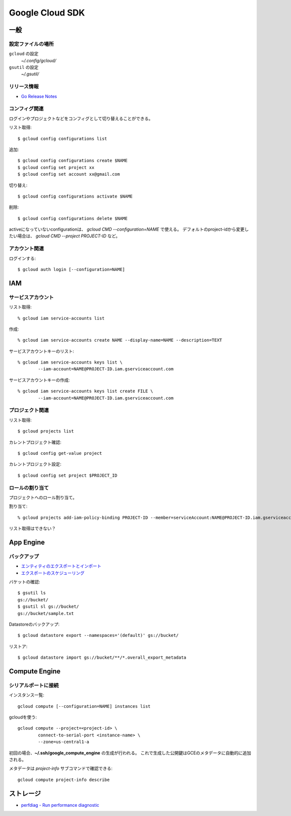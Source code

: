 ================
Google Cloud SDK
================

.. highlight:: console

一般
====

設定ファイルの場所
-----------------

``gcloud`` の設定
	*~/.config/gcloud/*

``gsutil`` の設定
	*~/.gsutil/*

リリース情報
------------

* `Go Release Notes <https://cloud.google.com/appengine/docs/standard/go/release-notes>`_

コンフィグ関連
--------------

ログインやプロジェクトなどをコンフィグとして切り替えることができる。

リスト取得::

	$ gcloud config configurations list

追加::

	$ gcloud config configurations create $NAME
	$ gcloud config set project xx
	$ gcloud config set account xx@gmail.com

切り替え::

	$ gcloud config configurations activate $NAME

削除::

	$ gcloud config configurations delete $NAME

activeになっていないconfigurationは、 `gcloud CMD --configuration=NAME` で使える。
デフォルトのproject-idから変更したい場合は、 `gcloud CMD --project PROJECT-ID` など。

アカウント関連
--------------

ログインする::

	$ gcloud auth login [--configuration=NAME]

IAM
===

サービスアカウント
------------------

リスト取得::

	% gcloud iam service-accounts list

作成::

	% gcloud iam service-accounts create NAME --display-name=NAME --description=TEXT

サービスアカウントキーのリスト::

	% gcloud iam service-accounts keys list \
		--iam-account=NAME@PROJECT-ID.iam.gserviceaccount.com

サービスアカウントキーの作成::

	% gcloud iam service-accounts keys list create FILE \
		--iam-account=NAME@PROJECT-ID.iam.gserviceaccount.com

プロジェクト関連
----------------

リスト取得::

	$ gcloud projects list

カレントプロジェクト確認::

	$ gcloud config get-value project

カレントプロジェクト設定::

	$ gcloud config set project $PROJECT_ID

ロールの割り当て
----------------

プロジェクトへのロール割り当て。

割り当て::

	% gcloud projects add-iam-policy-binding PROJECT-ID --member=serviceAccount:NAME@PROJECT-ID.iam.gserviceaccount.com --role=roles/ROLE

リスト取得はできない？

App Engine
==========

バックアップ
------------

* `エンティティのエクスポートとインポート <https://cloud.google.com/datastore/docs/export-import-entities>`_
* `エクスポートのスケジューリング <https://cloud.google.com/datastore/docs/schedule-export>`_

バケットの確認::

	$ gsutil ls
	gs://bucket/
	$ gsutil sl gs://bucket/
	gs://bucket/sample.txt

Datastoreのバックアップ::

	$ gcloud datastore export --namespaces='(default)' gs://bucket/

リストア::

	$ gcloud datastore import gs://bucket/**/*.overall_export_metadata

Compute Engine
==============

シリアルポートに接続
--------------------

インスタンス一覧::

	gcloud compute [--configuration=NAME] instances list

gcloudを使う::

	gcloud compute --project=<project-id> \
		connect-to-serial-port <instance-name> \
		--zone=us-central1-a

初回の場合、**~/.ssh/google_compute_engine** の生成が行われる。
これで生成した公開鍵はGCEのメタデータに自動的に追加される。

メタデータは *project-info* サブコマンドで確認できる::

	gcloud compute project-info describe

ストレージ
===========

* `perfdiag - Run performance diagnostic <https://cloud.google.com/storage/docs/gsutil/commands/perfdiag>`_
